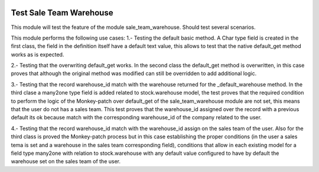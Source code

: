 .. image:: https://img.shields.io/badge/licence-AGPL--3-blue.svg
    :alt: License: AGPL-3

Test Sale Team Warehouse
========================

This module will test the feature of the module sale_team_warehouse.
Should test several scenarios.

This module performs the following use cases:
1.- Testing the default basic method.
A Char type field is created in the first class, the field in
the definition itself have a default text value, this allows to
test that the native default_get method works as is expected.

2.- Testing that the overwriting default_get works.
In the second class the default_get method is overwritten, in
this case proves that although the original method was modified
can still be overridden to add additional logic.

3.- Testing that the record warehouse_id match with the
warehouse returned for the _default_warehouse method.
In the third clase a many2one type field is added related to
stock.warehouse model, the test proves that the required
condition to perform the logic of the Monkey-patch over default_get
of the sale_team_warehouse module are not set, this means that the
user do not has a sales team.
This test proves that the warehouse_id assigned over the record with a
previous default its ok because match with the corresponding
warehouse_id of the company related to the user.

4.- Testing that the record warehouse_id match with the
warehouse_id assign on the sales team of the user.
Also for the third class is proved the Monkey-patch process
but in this case establishing the proper conditions (in the user a
sales tema is set and a warehouse in the sales team corresponding
field), conditions that allow in each existing model for a field
type many2one with relation to stock.warehouse with any default
value configured to have by default the warehouse set on the sales
team of the user.
